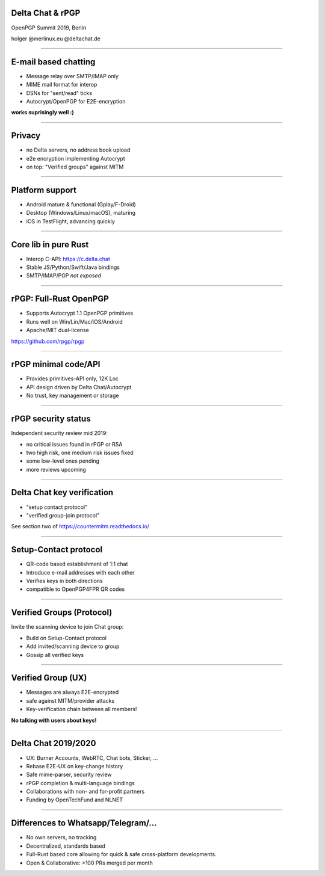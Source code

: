 Delta Chat & rPGP
=============================

OpenPGP Summit 2019, Berlin

holger @merlinux.eu @deltachat.de

.. image:: img/delta-logo.png


----

E-mail based chatting
=====================

- Message relay over SMTP/IMAP only

- MIME mail format for interop

- DSNs for "sent/read" ticks

- Autocrypt/OpenPGP for E2E-encryption

**works suprisingly well :)**

.. image:: img/2019-01-chatlist.png
   :width: 120px

.. image:: img/2019-01-chat.png
   :width: 120px

.. image:: img/desktop-screenshot.png
   :width: 280 px

.. image:: img/ios_screenshot_chat_view.png
   :width: 110


-----

Privacy
==============

- no Delta servers, no address book upload

- e2e encryption implementing Autocrypt

- on top: "Verified groups" against MITM

----

Platform support
=====================

- Android mature & functional (Gplay/F-Droid)

- Desktop (Windows/Linux/macOS), maturing

- iOS in TestFlight, advancing quickly

----

Core lib in pure Rust
==========================

- Interop C-API: https://c.delta.chat

- Stable JS/Python/Swift/Java bindings

- SMTP/IMAP/PGP *not exposed*


----

rPGP: Full-Rust OpenPGP
===================================

- Supports Autocrypt 1.1 OpenPGP primitives

- Runs well on Win/Lin/Mac/iOS/Android

- Apache/MIT dual-license

https://github.com/rpgp/rpgp

----

rPGP minimal code/API
===================================

- Provides primitives-API only, 12K Loc

- API design driven by Delta Chat/Autocrypt

- No trust, key management or storage

----

rPGP security status
===================================

Independent security review mid 2019:

- no critical issues found in rPGP or RSA

- two high risk, one medium risk issues fixed

- some low-level ones pending

- more reviews upcoming

----

Delta Chat key verification
==================================

- "setup contact protocol"

- "verified group-join protocol"

See section two of https://countermitm.readthedocs.io/

----

Setup-Contact protocol
==================================

- QR-code based establishment of 1:1 chat

- Introduce e-mail addresses with each other

- Verifies keys in both directions

- compatible to OpenPGP4FPR QR codes

----

Verified Groups (Protocol)
==================================

Invite the scanning device to join Chat group:

- Build on Setup-Contact protocol

- Add invited/scanning device to group

- Gossip all verified keys

----

Verified Group (UX)
==================================

- Messages are always E2E-encrypted

- safe against MITM/provider attacks

- Key-verification chain between all members!

**No talking with users about keys!**

-----

Delta Chat 2019/2020
====================

- UX: Burner Accounts, WebRTC, Chat bots, Sticker, ...

- Rebase E2E-UX on key-change history

- Safe mime-parser, security review

- rPGP completion & multi-language bindings

- Collaborations with non- and for-profit partners

- Funding by OpenTechFund and NLNET

-----

Differences to Whatsapp/Telegram/...
===============================================

- No own servers, no tracking

- Decentralized, standards based

- Full-Rust based core allowing for
  quick & safe cross-platform developments.

- Open & Collaborative: >100 PRs merged per month

